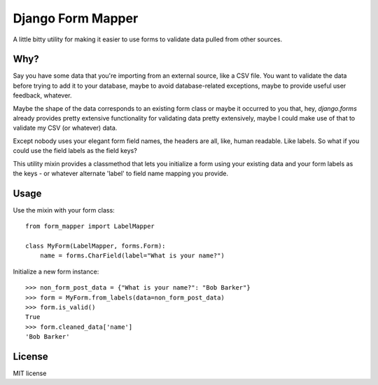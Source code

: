 ==================
Django Form Mapper
==================

A little bitty utility for making it easier to use forms to validate data
pulled from other sources.

Why?
====

Say you have some data that you're importing from an external source, like a
CSV file. You want to validate the data before trying to add it to your database,
maybe to avoid database-related exceptions, maybe to provide useful user
feedback, whatever.

Maybe the shape of the data corresponds to an existing form class or maybe it
occurred to you that, hey, `django.forms` already provides pretty extensive
functionality for validating data pretty extensively, maybe I could make use
of that to validate my CSV (or whatever) data.

Except nobody uses your elegant form field names, the headers are all, like,
human readable. Like labels. So what if you could use the field labels as the
field keys?

This utility mixin provides a classmethod that lets you initialize a form using
your existing data and your form labels as the keys - or whatever alternate
'label' to field name mapping you provide.

Usage
=====

Use the mixin with your form class::

    from form_mapper import LabelMapper

    class MyForm(LabelMapper, forms.Form):
        name = forms.CharField(label="What is your name?")
        

Initialize a new form instance::

    >>> non_form_post_data = {"What is your name?": "Bob Barker"}
    >>> form = MyForm.from_labels(data=non_form_post_data)
    >>> form.is_valid()
    True
    >>> form.cleaned_data['name']
    'Bob Barker'

License
=======

MIT license
